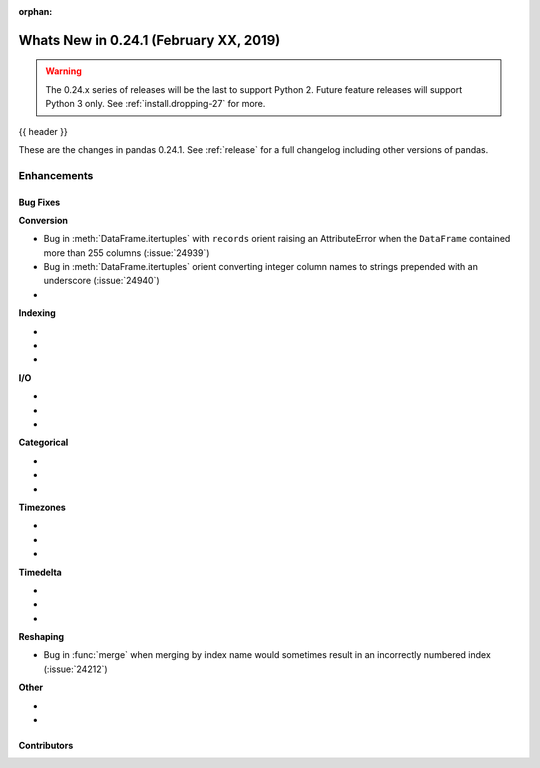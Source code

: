 :orphan:

.. _whatsnew_0241:

Whats New in 0.24.1 (February XX, 2019)
---------------------------------------

.. warning::

   The 0.24.x series of releases will be the last to support Python 2. Future feature
   releases will support Python 3 only. See :ref:`install.dropping-27` for more.

{{ header }}

These are the changes in pandas 0.24.1. See :ref:`release` for a full changelog
including other versions of pandas.


.. _whatsnew_0241.enhancements:

Enhancements
^^^^^^^^^^^^


.. _whatsnew_0241.bug_fixes:

Bug Fixes
~~~~~~~~~

**Conversion**

- Bug in :meth:`DataFrame.itertuples` with ``records`` orient raising an AttributeError when the ``DataFrame`` contained more than 255 columns (:issue:`24939`)
- Bug in :meth:`DataFrame.itertuples` orient converting integer column names to strings prepended with an underscore (:issue:`24940`)
-

**Indexing**

-
-
-

**I/O**

-
-
-

**Categorical**

-
-
-

**Timezones**

-
-
-

**Timedelta**

-
-
-

**Reshaping**

- Bug in :func:`merge` when merging by index name would sometimes result in an incorrectly numbered index (:issue:`24212`)

**Other**

-
-

.. _whatsnew_0.241.contributors:

Contributors
~~~~~~~~~~~~

.. contributors:: v0.24.0..v0.24.1
